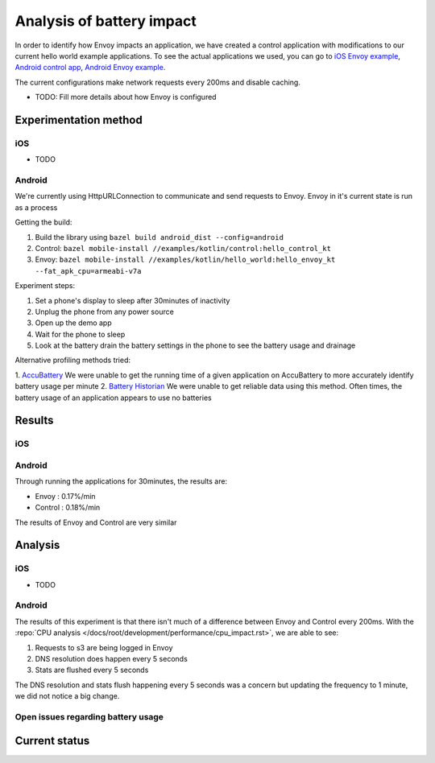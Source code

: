 .. _dev_performance_battery:

Analysis of battery impact
==========================

In order to identify how Envoy impacts an application, we have created a control application with modifications to our
current hello world example applications. To see the actual applications we used, you can go to `iOS Envoy example <https://github.com/lyft/envoy-mobile/tree/ac/envoy-battery-cpu-branch/examples/swift/hello_world>`_,
`Android control app <https://github.com/lyft/envoy-mobile/tree/ac/envoy-battery-cpu-branch/examples/kotlin/control>`_, `Android Envoy example <https://github.com/lyft/envoy-mobile/tree/ac/envoy-battery-cpu-branch/examples/kotlin/hello_world>`_.

The current configurations make network requests every 200ms and disable caching.

* TODO: Fill more details about how Envoy is configured

Experimentation method
~~~~~~~~~~~~~~~~~~~~~~

iOS
---

* TODO

Android
-------

We're currently using HttpURLConnection to communicate and send requests to Envoy. Envoy in it's current state is run as
a process

Getting the build:

1. Build the library using ``bazel build android_dist --config=android``
2. Control: ``bazel mobile-install //examples/kotlin/control:hello_control_kt``
3. Envoy: ``bazel mobile-install //examples/kotlin/hello_world:hello_envoy_kt --fat_apk_cpu=armeabi-v7a``

Experiment steps:

1. Set a phone's display to sleep after 30minutes of inactivity
2. Unplug the phone from any power source
3. Open up the demo app
4. Wait for the phone to sleep
5. Look at the battery drain the battery settings in the phone to see the battery usage and drainage

Alternative profiling methods tried:

1. `AccuBattery <https://play.google.com/store/apps/details?id=com.digibites.accubattery&hl=en_US>`_
We were unable to get the running time of a given application on AccuBattery to more accurately identify battery usage per minute
2. `Battery Historian <https://github.com/google/battery-historian>`_
We were unable to get reliable data using this method. Often times, the battery usage of an application appears to use no batteries

Results
~~~~~~~

iOS
---

Android
-------

Through running the applications for 30minutes, the results are:

- Envoy   : 0.17%/min
- Control : 0.18%/min

The results of Envoy and Control are very similar

Analysis
~~~~~~~~

iOS
---

* TODO

Android
-------

The results of this experiment is that there isn't much of a difference between Envoy and Control every 200ms. With the :repo:`CPU analysis </docs/root/development/performance/cpu_impact.rst>`,
we are able to see:

1. Requests to s3 are being logged in Envoy
2. DNS resolution does happen every 5 seconds
3. Stats are flushed every 5 seconds

The DNS resolution and stats flush happening every 5 seconds was a concern but updating the frequency to 1 minute, we
did not notice a big change.

Open issues regarding battery usage
-----------------------------------

Current status
~~~~~~~~~~~~~~
